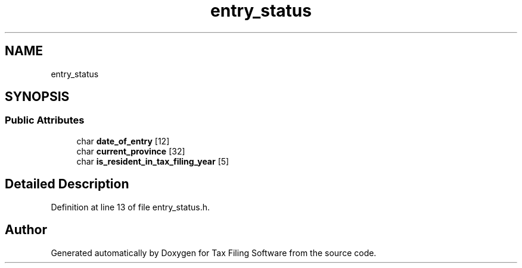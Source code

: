 .TH "entry_status" 3 "Thu Dec 3 2020" "Version 1.0" "Tax Filing Software" \" -*- nroff -*-
.ad l
.nh
.SH NAME
entry_status
.SH SYNOPSIS
.br
.PP
.SS "Public Attributes"

.in +1c
.ti -1c
.RI "char \fBdate_of_entry\fP [12]"
.br
.ti -1c
.RI "char \fBcurrent_province\fP [32]"
.br
.ti -1c
.RI "char \fBis_resident_in_tax_filing_year\fP [5]"
.br
.in -1c
.SH "Detailed Description"
.PP 
Definition at line 13 of file entry_status\&.h\&.

.SH "Author"
.PP 
Generated automatically by Doxygen for Tax Filing Software from the source code\&.
